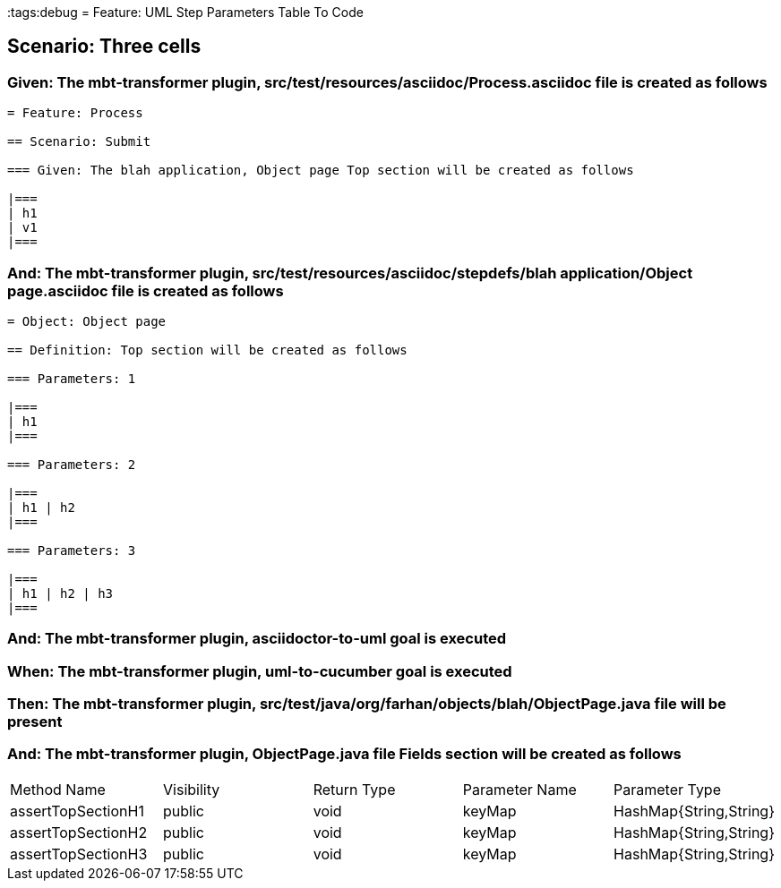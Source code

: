 :tags:debug
= Feature: UML Step Parameters Table To Code

== Scenario: Three cells

=== Given: The mbt-transformer plugin, src/test/resources/asciidoc/Process.asciidoc file is created as follows

----
= Feature: Process

== Scenario: Submit

=== Given: The blah application, Object page Top section will be created as follows

|===
| h1
| v1
|===
----

=== And: The mbt-transformer plugin, src/test/resources/asciidoc/stepdefs/blah application/Object page.asciidoc file is created as follows

----
= Object: Object page

== Definition: Top section will be created as follows

=== Parameters: 1

|===
| h1
|===

=== Parameters: 2

|===
| h1 | h2
|===

=== Parameters: 3

|===
| h1 | h2 | h3
|===
----

=== And: The mbt-transformer plugin, asciidoctor-to-uml goal is executed

=== When: The mbt-transformer plugin, uml-to-cucumber goal is executed

=== Then: The mbt-transformer plugin, src/test/java/org/farhan/objects/blah/ObjectPage.java file will be present

=== And: The mbt-transformer plugin, ObjectPage.java file Fields section will be created as follows

|===
| Method Name        | Visibility | Return Type | Parameter Name | Parameter Type        
| assertTopSectionH1 | public     | void        | keyMap         | HashMap{String,String}
| assertTopSectionH2 | public     | void        | keyMap         | HashMap{String,String}
| assertTopSectionH3 | public     | void        | keyMap         | HashMap{String,String}
|===

